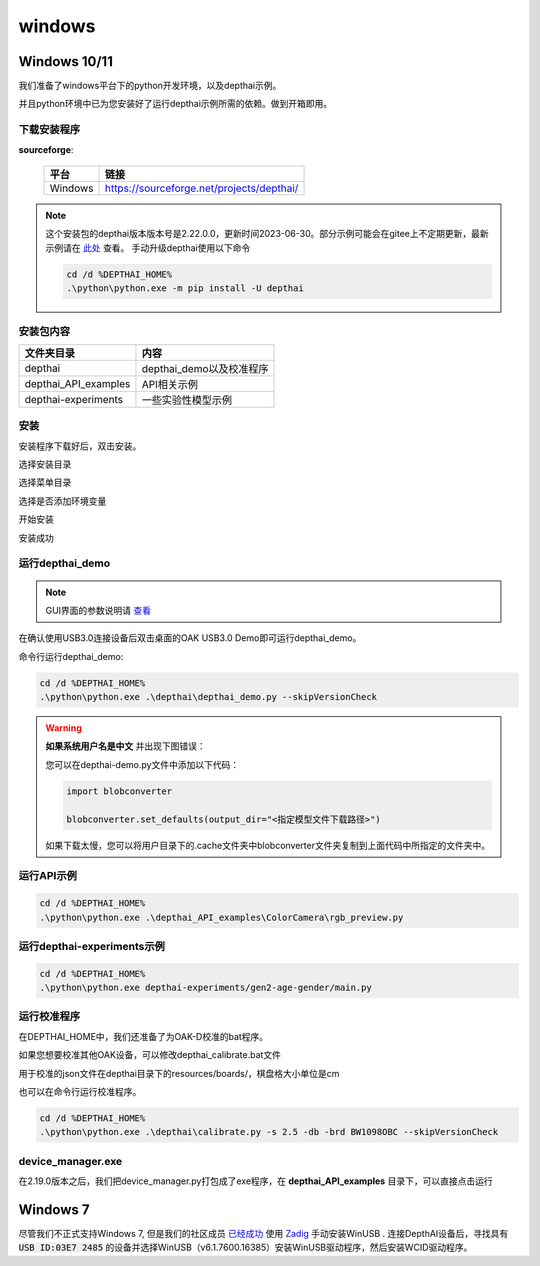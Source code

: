 windows
==========================

Windows 10/11
----------

我们准备了windows平台下的python开发环境，以及depthai示例。

并且python环境中已为您安装好了运行depthai示例所需的依赖。做到开箱即用。

.. raw:: html

    <div style="position: relative; padding-bottom: 56.25%; height: 0; overflow: hidden; max-width: 100%; height: auto;">
        <iframe src="//player.bilibili.com/player.html?aid=393549168&bvid=BV1Ud4y1H74i&cid=985040729&page=1" frameborder="0" allowfullscreen style="position: absolute; top: 0; left: 0; width: 100%; height: 100%;"> </iframe>
    </div>
    <br/>


下载安装程序
^^^^^^^^^^^^^^^^^^^^^^^^^^^^^^^^^^^^^^^^^^^^

**sourceforge**: 

    =======  ==========================================
    平台      链接                                                  
    =======  ==========================================
    Windows  https://sourceforge.net/projects/depthai/ 
    =======  ==========================================


.. note:: 

    这个安装包的depthai版本版本号是2.22.0.0，更新时间2023-06-30。部分示例可能会在gitee上不定期更新，最新示例请在 `此处 <https://gitee.com/oakchina/depthai-experiments>`_ 查看。
    手动升级depthai使用以下命令

    .. code-block:: bash

        cd /d %DEPTHAI_HOME%
        .\python\python.exe -m pip install -U depthai

安装包内容
^^^^^^^^^^^^^^^^^^^^

=====================  ===============================================
文件夹目录               内容
=====================  ===============================================
depthai                 depthai_demo以及校准程序
depthai_API_examples    API相关示例
depthai-experiments     一些实验性模型示例
=====================  ===============================================

安装
^^^^^^^^^^^

安装程序下载好后，双击安装。

.. image:: /_static/images/GetStartedQuickly/OAKEnvironmentalSetup.png

选择安装目录

.. image:: /_static/images/GetStartedQuickly/selectDir.png

选择菜单目录

.. image:: /_static/images/GetStartedQuickly/meunDir.png

选择是否添加环境变量

.. image:: /_static/images/GetStartedQuickly/inputPath.png

开始安装

.. image:: /_static/images/GetStartedQuickly/install.png

安装成功

.. image:: /_static/images/GetStartedQuickly/success.png

运行depthai_demo
^^^^^^^^^^^

.. note:: 

    GUI界面的参数说明请 `查看 <https://www.oakchina.cn/2022/12/15/depthai_first_steps/#i-2>`__

在确认使用USB3.0连接设备后双击桌面的OAK USB3.0 Demo即可运行depthai_demo。

.. image:: /_static/images/GetStartedQuickly/oak_demo.png

.. image:: /_static/images/GetStartedQuickly/depthaiDemoShow.png

命令行运行depthai_demo:

.. code-block:: bash

    cd /d %DEPTHAI_HOME%
    .\python\python.exe .\depthai\depthai_demo.py --skipVersionCheck

.. image:: /_static/images/GetStartedQuickly/depthaiDemoCmdShow.png

.. warning::

    **如果系统用户名是中文** 并出现下图错误：

    .. image:: /_static/images/GetStartedQuickly/modeError.png

    您可以在depthai-demo.py文件中添加以下代码：

    .. code-block:: python

        import blobconverter

        blobconverter.set_defaults(output_dir="<指定模型文件下载路径>")

    如果下载太慢，您可以将用户目录下的.cache文件夹中blobconverter文件夹复制到上面代码中所指定的文件夹中。


运行API示例
^^^^^^^^^^^

.. code-block:: bash
    
    cd /d %DEPTHAI_HOME%
    .\python\python.exe .\depthai_API_examples\ColorCamera\rgb_preview.py

运行depthai-experiments示例
^^^^^^^^^^^^^^^^^^^^^^

.. code-block:: bash
    
    cd /d %DEPTHAI_HOME%
    .\python\python.exe depthai-experiments/gen2-age-gender/main.py

运行校准程序
^^^^^^^^^^^

在DEPTHAI_HOME中，我们还准备了为OAK-D校准的bat程序。

.. image:: /_static/images/GetStartedQuickly/calibrate_bat.png

如果您想要校准其他OAK设备，可以修改depthai_calibrate.bat文件

用于校准的json文件在depthai目录下的resources/boards/，棋盘格大小单位是cm

.. image:: /_static/images/GetStartedQuickly/modify_bat.png

也可以在命令行运行校准程序。

.. code-block:: bash

    cd /d %DEPTHAI_HOME%
    .\python\python.exe .\depthai\calibrate.py -s 2.5 -db -brd BW1098OBC --skipVersionCheck

device_manager.exe
^^^^^^^^^^^^^^^^^^^^^^

在2.19.0版本之后，我们把device_manager.py打包成了exe程序，在 **depthai_API_examples** 目录下，可以直接点击运行

.. image:: /_static/images/GetStartedQuickly/device_manager_show.png

Windows 7
----------

尽管我们不正式支持Windows 7, 但是我们的社区成员 `已经成功 <https://discuss.luxonis.com/d/105-run-on-win7-sp1-x64-manual-instal-usb-driver>`__ 使用 `Zadig
<https://zadig.akeo.ie/>`__ 手动安装WinUSB . 连接DepthAI设备后，寻找具有 :code:`USB ID:03E7 2485` 的设备并选择WinUSB（v6.1.7600.16385）安装WinUSB驱动程序，然后安装WCID驱动程序。
